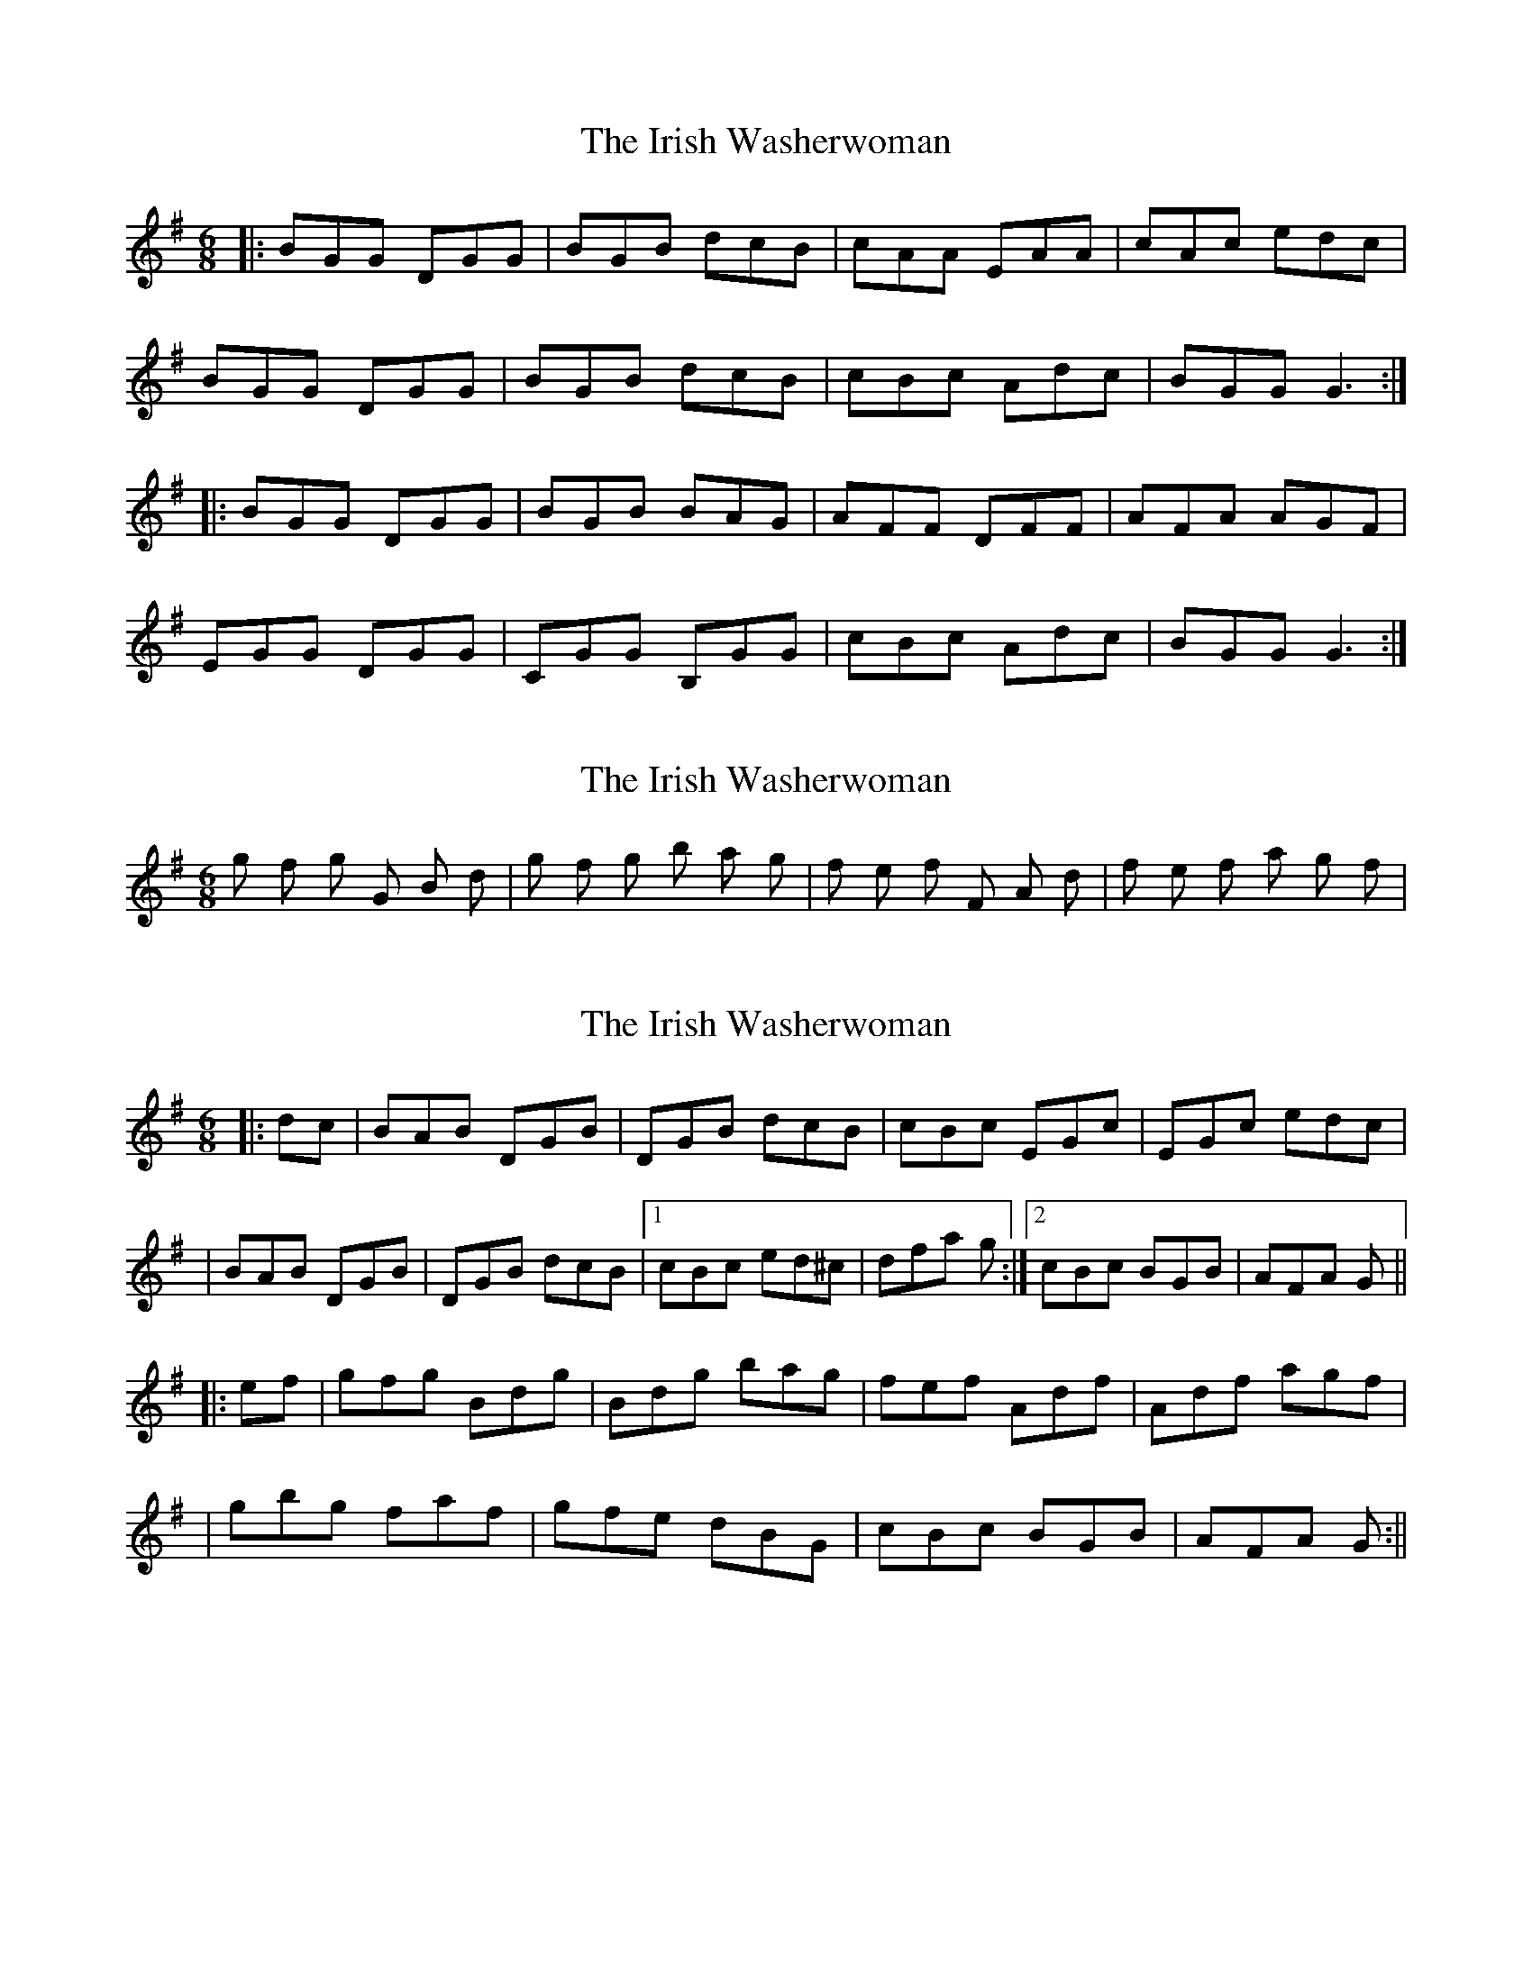 X: 1
T: Irish Washerwoman, The
Z: Jeremy
S: https://thesession.org/tunes/92#setting92
R: jig
M: 6/8
L: 1/8
K: Gmaj
|:BGG DGG|BGB dcB|cAA EAA|cAc edc|BGG DGG|BGB dcB|cBc Adc|BGG G3:||:BGG DGG|BGB BAG|AFF DFF|AFA AGF|EGG DGG|CGG B,GG|cBc Adc|BGG G3:|
X: 2
T: Irish Washerwoman, The
Z: JeffK627
S: https://thesession.org/tunes/92#setting12632
R: jig
M: 6/8
L: 1/8
K: Gmaj
g f# g G B d | g f# g b a g | f# e f# F# A d | f# e f# a g f# |
X: 3
T: Irish Washerwoman, The
Z: davy
S: https://thesession.org/tunes/92#setting12633
R: jig
M: 6/8
L: 1/8
K: Gmaj
|:dc|BAB DGB|DGB dcB|cBc EGc|EGc edc|
|BAB DGB|DGB dcB|1 cBc ed^c| dfa g:|2 cBc BGB|AFA G||
|:ef|gfg Bdg|Bdg bag|fef Adf|Adf agf|
|gbg faf|gfe dBG|cBc BGB|AFA G:||
X: 4
T: Irish Washerwoman, The
Z: nemethmik
S: https://thesession.org/tunes/92#setting12634
R: jig
M: 6/8
L: 1/8
K: Gmaj
a | fdd Add | fdf agf | gee cee |Ace gfe |
fdd Add | fdf agf | gfg eag |fdd d2 :|
a | fdd add | fdd agf | gfg ece |Ace gfe |
fdd add | fdd agf | gfg eag |fdd d2a |
fdd add | fdd agf | gfg ece |Ace gfe |
f<af dcd | Adf agf | gfg eag |fdd d2||
a | faf dcd | Adf agf | gfg ece |Ace gfe |
faf dcd | Adf agf | gfg eag |fdd d2 :|
e | f2f agf | Adf agf | e2e gfe |Ace gfe |
f2f agf | Adf agf | gfg eag |fdc d2e |
f2f agf | Adf agf | e2e gfe |Ace gfe |
faf dcd | Adf agf | gfg eag |fdd d2 |]
X: 5
T: Irish Washerwoman, The
Z: GaryAMartin
S: https://thesession.org/tunes/92#setting12635
R: jig
M: 6/8
L: 1/8
K: Gmaj
A|~B2 G DGB|DGB dcB|~cBc ~EAc|~EAc ~edc|~B3 DGB|DGB ~dcB|~cBc BGB|~BAF ~G2 A||BAB DGB|~DGB dcB|~c3 ~E3|~c3 edc|~B2 G DGB|DGB dcB|cBc ~BGB|~BAF ~G2 g||gfg Bdg|~Bdg bag|~f3 Adf|~Adf agf|~gbg faf|~gfe dBG|~c3 BGB|BAF Gef||gfg Bdg|Bdg bag|~f3 ~Adf|~Adf agf|~gbg faf|~gfe dBG|~c3 ed^c|dfa gdc|]
X: 6
T: Irish Washerwoman, The
Z: Emmanuel Delahaye
S: https://thesession.org/tunes/92#setting12636
R: jig
M: 6/8
L: 1/8
K: Gmaj
|:BGG DGG|BGB dcB|cAA EAA|cAc edc|BGG DGG|BGB dcB|cBc Adc|BGG G3:||:gdd Bdd|gdg bag|fdd Add|fdf agf|egg dgg|cgg BgB|cBc Adc|BGG G3:|
X: 7
T: Irish Washerwoman, The
Z: ceolachan
S: https://thesession.org/tunes/92#setting12637
R: jig
M: 6/8
L: 1/8
K: Gmaj
|: BGG DGG | BGB dcB | cAA EAA | cA/B/c edc |
BG/G/G DG/G/G | BG/A/B dcB | c>Bc Adc | BGG G3 :|
BGG DGG | BGB BAG | AFF DFF | AF/G/A AGF |
EGG DGG | CGG B,GG | c>Bc Adc | BGG G3 |
gdd Bdd | gdg bag | fdd Add | fd/e/f agf |
egg dgg | cgg BgB | c>Bc Adc | BGG G3 |]
X: 8
T: Irish Washerwoman, The
Z: ceolachan
S: https://thesession.org/tunes/92#setting12638
R: jig
M: 6/8
L: 1/8
K: Gmaj
|: E/F/GA |B2 G D2 G | B^AB dcB | c2 A E2 A | cA/B/c edc |
BGG DGG | BG/A/B dcB | c>Bc Adc | BGG :|
|: GB/c/d |gfg GB/c/d | gfg bge | f^ef FAd | fef afd |
egg d2 g | cgg B^AB | cBc Adc | BGG :|
X: 9
T: Irish Washerwoman, The
Z: Dr. Dow
S: https://thesession.org/tunes/92#setting12639
R: jig
M: 6/8
L: 1/8
K: Amin
cAA EAA|cAc edc|dBB GBB|dBd fed|cAA EAA|cAc edc|d^cd Bed|1 cAA Aed:|2 cAA A2e|||:aee cee|aea c'ba|gdd Bdd|gdg bag|faa eaa|daa caa|d^cd Bed|1 cAA A2e:|2 cAA Aed||cAA EAA|~c3 edc|dBB GBB|~d3 fed|cAA EAA|cAc edc|~d3 Bed|1 cAA Aed:|2 cAA A2e|||:aee cee|~a2b c'ba|gdd Bdd|gdg bag|faa eaa|daa ~c3|~d3 Bed|1 cAA A2e:|2 cAA Aed||
X: 10
T: Irish Washerwoman, The
Z: ceolachan
S: https://thesession.org/tunes/92#setting12640
R: jig
M: 6/8
L: 1/8
K: Ador
|: B |cAA E2 A | cAc edc | BGG DGG | BGB dcB |
cAA EAA | cA/B/c e2 f | gfg dcB | cA^G A2 :|
K: Amin
|: d |cee Aee | cea c’ba | gdd Gdd | gdg ba^g |
faa e2 a | daa c2 a | dfe dcB | cA^G A2 :|
X: 11
T: Irish Washerwoman, The
Z: GaryAMartin
S: https://thesession.org/tunes/92#setting21131
R: jig
M: 6/8
L: 1/8
K: Gmaj
d2c|BGB dGB|DGB dcB|c2 A DGA|cBc edc|
BGB dGB|DGB dcB|cgc Adc|BGG G2 c|
BGG DGG|BGB dcB|c2 A DGA|cBc edc|
BGB dGB|DGB dBG|c (3cBc Adc|BGG G2 g||
gfa gdg|gfg bag|fdf adf|Adf agf|
g2 a fdg|ecA dBG|c (3cBc Adc|BGG G3|
gfa gdg|gfg bag|fdf adf|Adf agf|
g2 a fdg|ecA dBG|cBc ABc|dfa gdc||
(AB) G DGG|BGB dcB|c2 A DGA|cBc edc|
BGB dGB|DGB dcB|c2 E Adc|BGG g2 c||
BGG DGG|BGB dcB|c2 A DGA|cBc edc|
BGB dGB|DGB dcB|cgc Adc|BGG G2 g||
gfa gdg|gfg bag|fdf adf|Adf agf|
g2 a fdg|ecA dBG|c (3cBc Adc|BGG G3|
gfa gdg|gfg bag|fdf adf|Adf agf|
gga fdg|ecA dBG|ccc ABc|dfa gdc||
BGB dGB|DGB dcB|c2 A DGA|cBc edc|
BGB dGB|DGB dBG|c2E Adc|B[GB][GB] [G3B3]|]
X: 12
T: Irish Washerwoman, The
Z: Bryce
S: https://thesession.org/tunes/92#setting21778
R: jig
M: 6/8
L: 1/8
K: Gmaj
dc|:"G"BGG DGG|BGB dcB|"Am"cAA EAA|cAc "D"edc|
"G"BGG DGG|BGB dcB|"Am"cBc "D"Adc|[1"G"BGG Gdc:|[2"G"BGG Gga|]
|:"G"bgg dgg|bgb bag|"D"aff dff|afa agf|
"C"egg "G"dgg|"C"cgg "G"B2B|"Am"cBc "D"Adc|[1"G"BGG Gga:|[2"G"BGG G3|]
X: 13
T: Irish Washerwoman, The
Z: JACKB
S: https://thesession.org/tunes/92#setting25137
R: jig
M: 6/8
L: 1/8
K: Dmaj
|:FDD ADD|FDF AGF|GEE BEE|GEG BAG|
FDD ADD|FDF AGF|GFG EAG|FDD D3:|
|:dAd dAd|dAd fed|cAc cAc|cAc edc|
Bdd Add| Gdd F2F|GFG EAG|1FDD D2A:|2FDD D2E||
X: 14
T: Irish Washerwoman, The
Z: JACKB
S: https://thesession.org/tunes/92#setting25138
R: jig
M: 6/8
L: 1/8
K: Gmaj
|:BGG DGG|BGB dcB|cAA EAA|cAc edc|
BGG DGG|BGB dcB|cBc Adc|BGG G3:|
|:gdg gdg|gdg bag|fdf fdf|fdf agf|
egg dgg| cgg B2B|cBc Adc|1BGG G2d:|2BGG G2A||
|:BGG D3|BGB dcB|cAA E3|cAc edc|
B3 D3|BGB dcB|cBc Adc|BGG G3:|
|:g3 gdg|gdg bag|f3 fdf|fdf agf|
e2g d2g| cgg B3|cBc Adc|1BGG G2d:|2BGG G2A||
X: 15
T: Irish Washerwoman, The
Z: JACKB
S: https://thesession.org/tunes/92#setting25139
R: jig
M: 6/8
L: 1/8
K: Dmaj
|:FDD ADD|FDF AGF|GEE BEE|GEG BAG|
FDD ADD|FDF AGF|GFG EAG|FDD D3:|
|:dAd dAd|dAd fed|cAc cAc|cAc edc|
Bdd Add| Gdd F2F|GFG EAG|1FDD D2A:|2FDD D2E||
|:FDD A3|FDF AGF|GEE B3|G3 BAG|
FDD A3|FDF AGF|G3 EAG|FDD D3:|
|:d3 dAd|dAd fed|c3 cAc|cAc edc|
B2d A2d| GFd F3|GFG EAG|1FDD D2A:|2FDD D2E||
X: 16
T: Irish Washerwoman, The
Z: Moxhe
S: https://thesession.org/tunes/92#setting28050
R: jig
M: 6/8
L: 1/8
K: Gmaj
dc|:B2G DGG|BGB dcB|{d}c2A DFA|{d}cBc edc|
BGG DGG|BGB dgd|{cd}cBc Adc|1BGG G2 d:|2BGG G3||
gfa gdg|gdg bag|fdf fdf|{a}gfg a2g|
efg dgg|ege dBG|cBc Adc|BGG G2g|
{a}gfa gdg|gdg bag|fdA DFA|f2g afd|
geg fdf|ecA dBG|c2{dcB}c ABc|def g3|]
